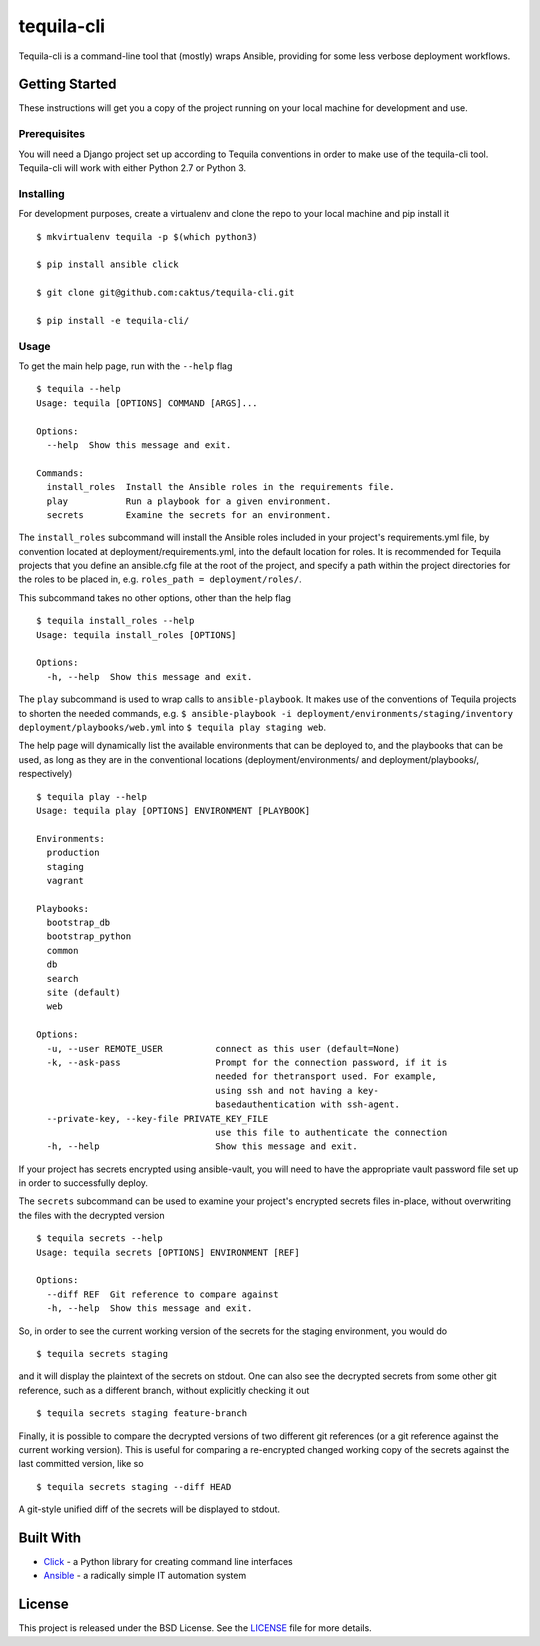 tequila-cli
===========

Tequila-cli is a command-line tool that (mostly) wraps Ansible,
providing for some less verbose deployment workflows.


Getting Started
---------------

These instructions will get you a copy of the project running on your
local machine for development and use.


Prerequisites
~~~~~~~~~~~~~

You will need a Django project set up according to Tequila conventions
in order to make use of the tequila-cli tool.  Tequila-cli will work
with either Python 2.7 or Python 3.


Installing
~~~~~~~~~~

For development purposes, create a virtualenv and clone the repo to
your local machine and pip install it ::

    $ mkvirtualenv tequila -p $(which python3)

    $ pip install ansible click

    $ git clone git@github.com:caktus/tequila-cli.git

    $ pip install -e tequila-cli/


Usage
~~~~~

To get the main help page, run with the ``--help`` flag ::

    $ tequila --help
    Usage: tequila [OPTIONS] COMMAND [ARGS]...

    Options:
      --help  Show this message and exit.

    Commands:
      install_roles  Install the Ansible roles in the requirements file.
      play           Run a playbook for a given environment.
      secrets        Examine the secrets for an environment.


The ``install_roles`` subcommand will install the Ansible roles
included in your project's requirements.yml file, by convention
located at deployment/requirements.yml, into the default location for
roles.  It is recommended for Tequila projects that you define an
ansible.cfg file at the root of the project, and specify a path within
the project directories for the roles to be placed in,
e.g. ``roles_path = deployment/roles/``.

This subcommand takes no other options, other than the help flag ::

    $ tequila install_roles --help
    Usage: tequila install_roles [OPTIONS]

    Options:
      -h, --help  Show this message and exit.

The ``play`` subcommand is used to wrap calls to ``ansible-playbook``.
It makes use of the conventions of Tequila projects to shorten the
needed commands, e.g. ``$ ansible-playbook -i
deployment/environments/staging/inventory
deployment/playbooks/web.yml`` into ``$ tequila play staging web``.

The help page will dynamically list the available environments that
can be deployed to, and the playbooks that can be used, as long as
they are in the conventional locations (deployment/environments/ and
deployment/playbooks/, respectively) ::

    $ tequila play --help
    Usage: tequila play [OPTIONS] ENVIRONMENT [PLAYBOOK]

    Environments:
      production
      staging
      vagrant

    Playbooks:
      bootstrap_db
      bootstrap_python
      common
      db
      search
      site (default)
      web

    Options:
      -u, --user REMOTE_USER          connect as this user (default=None)
      -k, --ask-pass                  Prompt for the connection password, if it is
                                      needed for thetransport used. For example,
                                      using ssh and not having a key-
                                      basedauthentication with ssh-agent.
      --private-key, --key-file PRIVATE_KEY_FILE
                                      use this file to authenticate the connection
      -h, --help                      Show this message and exit.

If your project has secrets encrypted using ansible-vault, you will
need to have the appropriate vault password file set up in order to
successfully deploy.

The ``secrets`` subcommand can be used to examine your project's
encrypted secrets files in-place, without overwriting the files with
the decrypted version ::

    $ tequila secrets --help
    Usage: tequila secrets [OPTIONS] ENVIRONMENT [REF]

    Options:
      --diff REF  Git reference to compare against
      -h, --help  Show this message and exit.

So, in order to see the current working version of the secrets for the
staging environment, you would do ::

    $ tequila secrets staging

and it will display the plaintext of the secrets on stdout.  One can
also see the decrypted secrets from some other git reference, such as
a different branch, without explicitly checking it out ::

    $ tequila secrets staging feature-branch

Finally, it is possible to compare the decrypted versions of two
different git references (or a git reference against the current
working version).  This is useful for comparing a re-encrypted changed
working copy of the secrets against the last committed version, like
so ::

    $ tequila secrets staging --diff HEAD

A git-style unified diff of the secrets will be displayed to stdout.


Built With
----------

- `Click <http://click.pocoo.org/5/>`_ - a Python library for creating
  command line interfaces
- `Ansible <http://docs.ansible.com/ansible/latest/index.html>`_ - a
  radically simple IT automation system


License
-------

This project is released under the BSD License.  See the `LICENSE
<https://github.com/caktus/tequila-cli/blob/master/LICENSE>`_ file
for more details.

